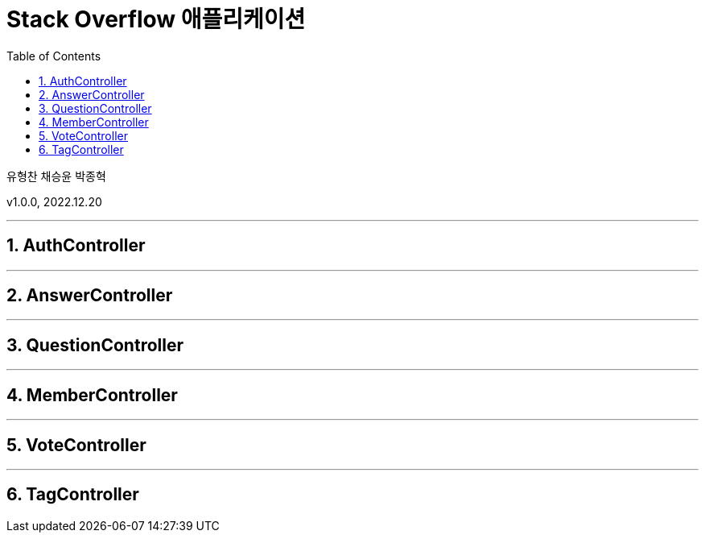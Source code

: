 = Stack Overflow 애플리케이션
:sectnums:
:toc: left
:toclevels: 4
:toc-title: Table of Contents
:source-highlighter: prettify

유형찬
채승윤
박종혁

v1.0.0, 2022.12.20

***
== AuthController

***
== AnswerController

***
== QuestionController

***
== MemberController

***
== VoteController

***
== TagController


